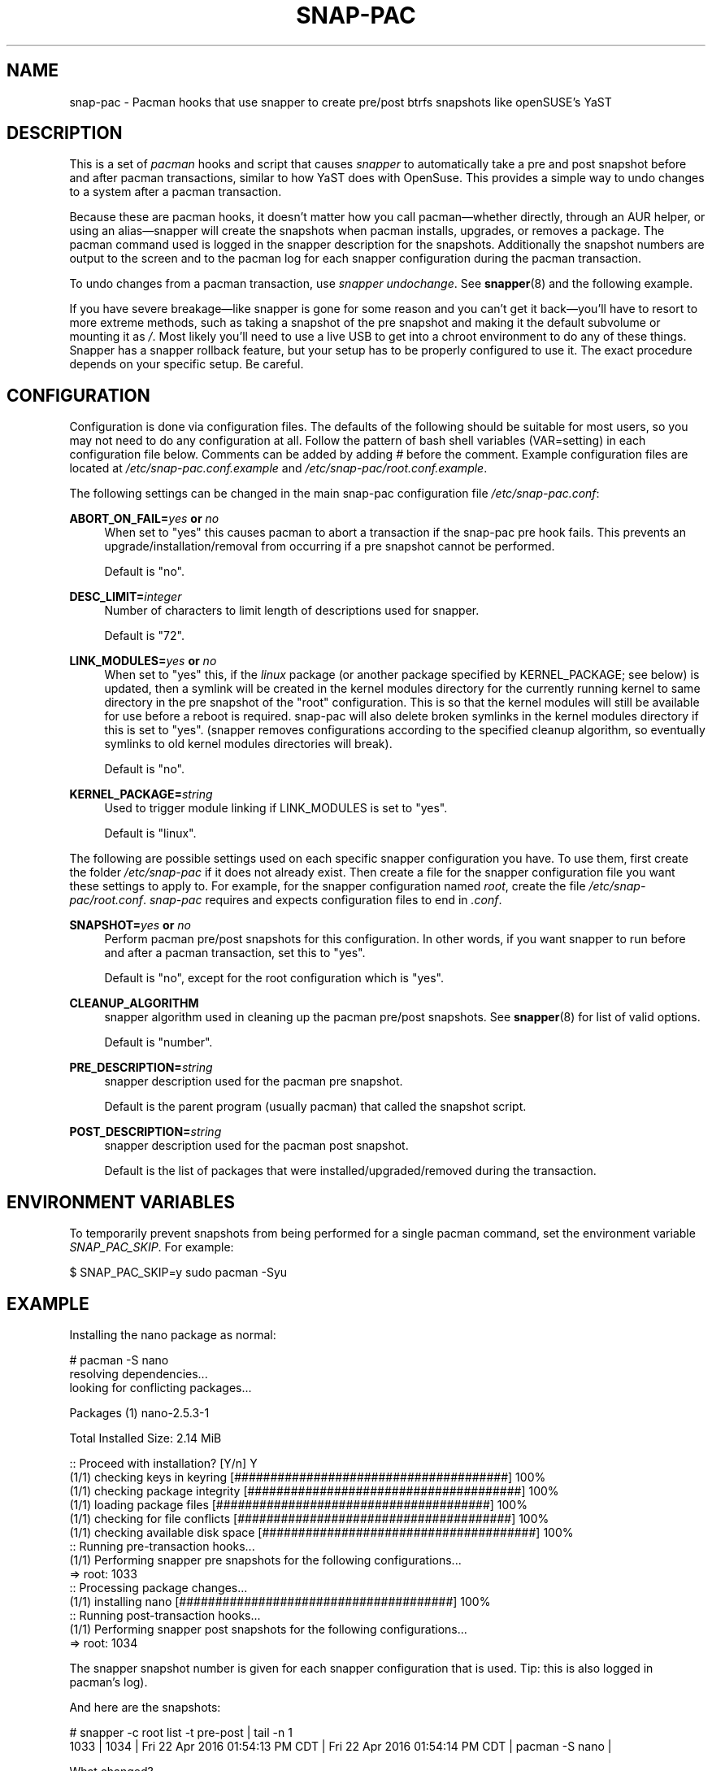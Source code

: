 '\" t
.TH SNAP-PAC 8 2017-02-04 SNAP-PAC
.SH NAME
snap-pac \- Pacman hooks that use snapper to create pre/post btrfs snapshots
like openSUSE's YaST 

.SH DESCRIPTION

This is a set of \fIpacman\fR hooks and script that causes \fIsnapper\fR to
automatically take a pre and post snapshot before and after pacman transactions,
similar to how YaST does with OpenSuse. This provides a simple way to undo
changes to a system after a pacman transaction.

Because these are pacman hooks, it doesn't matter how you call pacman—whether
directly, through an AUR helper, or using an alias—snapper will create the
snapshots when pacman installs, upgrades, or removes a package. The pacman
command used is logged in the snapper description for the snapshots.
Additionally the snapshot numbers are output to the screen and to the pacman log
for each snapper configuration during the pacman transaction.

To undo changes from a pacman transaction, use \fIsnapper undochange\fR. See 
\fBsnapper\fR(8) and the following example.

If you have severe breakage—like snapper is gone for some reason and you can't
get it back—you'll have to resort to more extreme methods, such as taking a
snapshot of the pre snapshot and making it the default subvolume or mounting it
as \fI/\fR. Most likely you'll need to use a live USB to get into a chroot
environment to do any of these things. Snapper has a snapper rollback feature,
but your setup has to be properly configured to use it. The exact procedure
depends on your specific setup. Be careful.

.SH CONFIGURATION
Configuration is done via configuration files. The defaults of the
following should be suitable for most users, so you may not need to do
any configuration at all. Follow the pattern of bash shell variables
(VAR=setting) in each configuration file below. Comments can be added
by adding \fI#\fR before the comment. Example configuration files are
located at \fI/etc/snap-pac.conf.example\fR and
\fI/etc/snap-pac/root.conf.example\fR.

The following settings can be changed in the main snap-pac configuration file
\fI/etc/snap-pac.conf\fR:

\fBABORT_ON_FAIL=\fR\fB\fIyes\fR\fR\fB or \fR\fB\fIno\fR\fR
.RS 4
When set to "yes" this causes pacman to abort a transaction if the snap-pac pre
hook fails.  This prevents an upgrade/installation/removal from occurring if a
pre snapshot cannot be performed.

Default is "no".
.RE

\fBDESC_LIMIT=\fR\fB\fIinteger\fR\fR
.RS 4
Number of characters to limit length of descriptions used for snapper.

Default is "72".
.RE

\fBLINK_MODULES=\fR\fB\fIyes\fR\fR\fB or \fR\fB\fIno\fR\fR
.RS 4
When set to "yes" this, if the \fIlinux\fR package (or another package
specified by KERNEL_PACKAGE; see below) is updated, then a
symlink will be created in the kernel modules directory for the
currently running kernel to same directory in the pre snapshot of the
"root" configuration. This is so that the kernel modules will still be
available for use before a reboot is required. snap-pac will also
delete broken symlinks in the kernel modules directory if this is set
to "yes". (snapper
removes configurations according to the specified cleanup algorithm,
so eventually symlinks to old kernel modules directories will break).

Default is "no".
.RE

\fBKERNEL_PACKAGE=\fR\fB\fIstring\fR\fR
.RS 4
Used to trigger module linking if LINK_MODULES is set to "yes".

Default is "linux".
.RE

The following are possible settings used on each specific snapper
configuration you have. To use them, first create the folder
\fI/etc/snap-pac\fR if it does not already exist. Then create a file
for the snapper configuration file you want these settings to apply
to. For example, for the snapper configuration named \fIroot\fR,
create the file \fI/etc/snap-pac/root.conf\fR. \fIsnap-pac\fR requires
and expects configuration files to end in \fI.conf\fR.

\fBSNAPSHOT=\fR\fB\fIyes\fR\fR\fB or \fR\fB\fIno\fR\fR
.RS 4
Perform pacman pre/post snapshots for this configuration. In other
words, if you want snapper to run before and after a pacman
transaction, set this to "yes".

Default is "no", except for the root configuration which is "yes".
.RE

.BR CLEANUP_ALGORITHM
.RS 4
snapper algorithm used in cleaning up the pacman pre/post snapshots. See \fBsnapper\fR(8) for list of valid options.

Default is "number". 
.RE

\fBPRE_DESCRIPTION=\fR\fB\fIstring\fR\fR
.RS 4
snapper description used for the pacman pre snapshot.

Default is the parent program (usually pacman) that called the snapshot script.  
.RE

\fBPOST_DESCRIPTION=\fR\fB\fIstring\fR\fR
.RS 4
snapper description used for the pacman post snapshot.

Default is the list of packages that were installed/upgraded/removed
during the transaction.
.RE

.SH ENVIRONMENT VARIABLES

To temporarily prevent snapshots from being performed for a single
pacman command, set the environment variable \fISNAP_PAC_SKIP\fR. For
example:

.EX

    $ SNAP_PAC_SKIP=y sudo pacman -Syu

.EE


.SH EXAMPLE

Installing the nano package as normal:

.EX

    # pacman -S nano
    resolving dependencies...
    looking for conflicting packages...

    Packages (1) nano-2.5.3-1

    Total Installed Size:  2.14 MiB

    :: Proceed with installation? [Y/n] Y
    (1/1) checking keys in keyring                               [######################################] 100%
    (1/1) checking package integrity                             [######################################] 100%
    (1/1) loading package files                                  [######################################] 100%
    (1/1) checking for file conflicts                            [######################################] 100%
    (1/1) checking available disk space                          [######################################] 100%
    :: Running pre-transaction hooks...
    (1/1) Performing snapper pre snapshots for the following configurations...
    => root: 1033
    :: Processing package changes...
    (1/1) installing nano                                        [######################################] 100%
    :: Running post-transaction hooks...
    (1/1) Performing snapper post snapshots for the following configurations...
    => root: 1034

.EE

The snapper snapshot number is given for each snapper configuration that is
used.  Tip: this is also logged in pacman's log).

And here are the snapshots:

.EX

    # snapper -c root list -t pre-post | tail -n 1
    1033  | 1034   | Fri 22 Apr 2016 01:54:13 PM CDT | Fri 22 Apr 2016 01:54:14 PM CDT | pacman -S nano      | 

.EE

What changed?

.EX

    # snapper -c root status 1033..1034
    +..... /etc/nanorc
    c..... /etc/snapper/.snap-pac-pre
    +..... /usr/bin/nano
    +..... /usr/bin/rnano
    +..... /usr/share/doc/nano
    +..... /usr/share/doc/nano/faq.html
    +..... /usr/share/doc/nano/fr
    +..... /usr/share/doc/nano/fr/nano.1.html
    +..... /usr/share/doc/nano/fr/nanorc.5.html
    +..... /usr/share/doc/nano/fr/rnano.1.html

.EE

I truncated the above output, but it continues. See the manpage for snapper to
see what each symbol means. You can also do snapper diff in the same way—I'll
spare you that one.

To undo the upgrade:

.EX

    # snapper -c root undochange 1033..1034
    create:0 modify:3 delete:100

.EE

And nano is now gone, along with all the files it changed:

.EX

    $ pacman -Qi nano
    error: package 'nano' was not found

.EE

.SH TROUBLESHOOTING

.SS snap-pac is only taking snapshots of the root configuration
That's the default behavior. See \fBCONFIGURATION\fR.

.SS No snapshots are being taken when I run pacman
No snapper configurations are set up for snap-pac's pacman hooks. By default
snap-pac will take snapshots for the root configuration and any other
configuration which has SNAPSHOT set to yes in its configuration file.
See CONFIGURATION.

.SS After restoring snapshot from snap-pac, pacman database is locked
The pre/post snaphots are taken while pacman is running, so this is expected.
Follow the instructions pacman gives you (e.g., removing the lock file).

.SH FAQ
.SS Does snap-pac backup non-btrfs /boot partitions?
Nope. But you can add a hook that does it for you. It would be
something like the following:

.EX

    [Trigger]
    Operation = Upgrade
    Operation = Install
    Operation = Remove
    Type = Package
    Target = linux

    [Action]
    Description = Backing up /boot...
    When = PreTransaction
    Exec = /usr/bin/rsync -avzq --delete /boot /.bootbackup

.EE

.SH HOMEPAGE
https://github.com/wesbarnett/snap-pac

.SH AUTHORS
Wes Barnett <wes@wbarnett.us>

.SH SEE ALSO
.BR alpm-hooks (5),
.BR snapper (8),
.BR snapper-configs (5),
.BR pacman (8)

